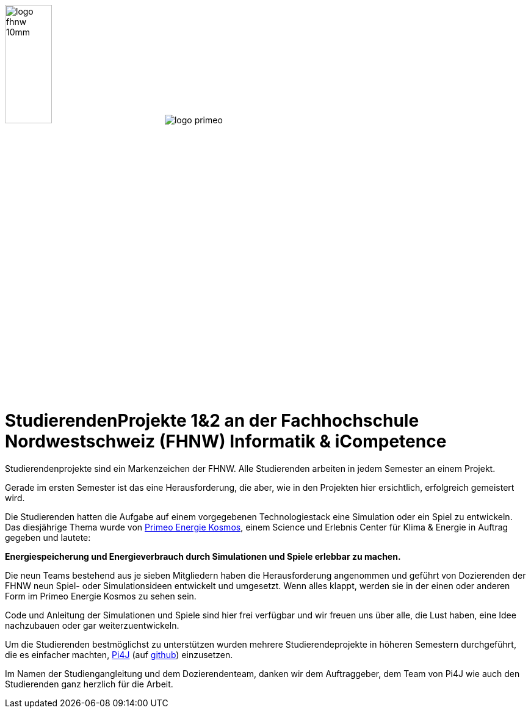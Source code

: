 image:images/logo-fhnw_10mm.jpg[width=30%, float=left]
image:images/logo-primeo.png[float=right]

= StudierendenProjekte 1&2 an der Fachhochschule Nordwestschweiz (FHNW) Informatik & iCompetence

Studierendenprojekte sind ein Markenzeichen der FHNW. 
Alle Studierenden arbeiten in jedem Semester an einem Projekt. 

Gerade im ersten Semester ist das eine Herausforderung, die aber, wie in den Projekten hier ersichtlich, erfolgreich gemeistert wird. 

Die Studierenden hatten die Aufgabe auf einem vorgegebenen Technologiestack eine Simulation oder ein Spiel zu entwickeln. 
Das diesjährige Thema wurde von https://www.primeo-energie.ch/en/ueber-uns/kosmos.html[Primeo Energie Kosmos], einem Science und Erlebnis Center für Klima & Energie in Auftrag gegeben und lautete: 

*Energiespeicherung und Energieverbrauch durch Simulationen und Spiele erlebbar zu machen.*

Die neun Teams bestehend aus je sieben Mitgliedern haben die Herausforderung angenommen und geführt von Dozierenden der FHNW neun Spiel- oder Simulationsideen entwickelt und umgesetzt. 
Wenn alles klappt, werden sie in der einen oder anderen Form im Primeo Energie Kosmos zu sehen sein.

Code und Anleitung der Simulationen und Spiele sind hier frei verfügbar und wir freuen uns über alle, die Lust haben, eine Idee nachzubauen oder gar weiterzuentwickeln. 

Um die Studierenden bestmöglichst zu unterstützen wurden mehrere Studierendeprojekte in höheren Semestern durchgeführt, die es einfacher machten, https://pi4j.com/[Pi4J]  (auf https://github.com/Pi4J[github]) einzusetzen. 

Im Namen der Studiengangleitung und dem Dozierendenteam, danken wir dem Auftraggeber, dem Team von Pi4J wie auch den Studierenden ganz herzlich für die Arbeit. 







